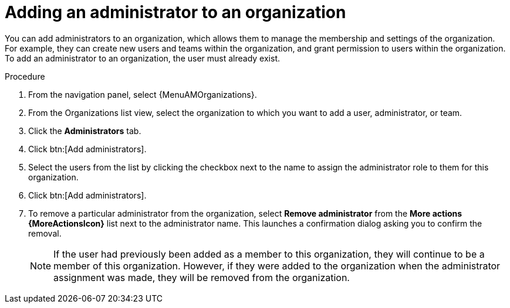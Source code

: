 :_mod-docs-content-type: PROCEDURE

[id="proc-gw-add-admin-organization"]

= Adding an administrator to an organization

You can add administrators to an organization, which allows them to manage the membership and settings of the organization. For example, they can create new users and teams within the organization, and grant permission to users within the organization.
To add an administrator to an organization, the user must already exist.

.Procedure

. From the navigation panel, select {MenuAMOrganizations}.
. From the Organizations list view, select the organization to which you want to add a user, administrator, or team.
. Click the *Administrators* tab.
. Click btn:[Add administrators].
. Select the users from the list by clicking the checkbox next to the name to assign the administrator role to them for this organization.
. Click btn:[Add administrators].
. To remove a particular administrator from the organization, select *Remove administrator* from the *More actions {MoreActionsIcon}* list next to the administrator name. This launches a confirmation dialog asking you to confirm the removal.
+
[NOTE]
====
If the user had previously been added as a member to this organization, they will continue to be a member of this organization. However, if they were added to the organization when the administrator assignment was made, they will be removed from the organization.
====
